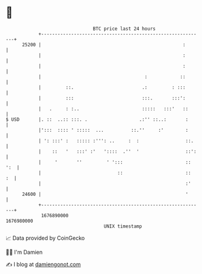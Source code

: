 * 👋

#+begin_example
                                   BTC price last 24 hours                    
               +------------------------------------------------------------+ 
         25200 |                                                    :       | 
               |                                                    :       | 
               |                                                    :       | 
               |                                      :            ::       | 
               |         ::.                         .:         : :::       | 
               |         :::                         :::.       :::':       | 
               |   .     : :..                       :::::   :::'   ::      | 
   $ USD       |. ::  ..:: :::. .                   .:'' ::..:       :      | 
               |':::  :::: ' :::::  ...          ::.''     :'        :      | 
               | ': :::' :   ::::: :''': ..     :  :                 ::.    | 
               |    ::   '   :::' :'   '::::  .''  '                 ::':   | 
               |     '       ''         ' ':::                       :: ':  | 
               |                            ::                       ::  :  | 
               |                                                     :'     | 
         24600 |                                                     '      | 
               +------------------------------------------------------------+ 
                1676890000                                        1676980000  
                                       UNIX timestamp                         
#+end_example
📈 Data provided by CoinGecko

🧑‍💻 I'm Damien

✍️ I blog at [[https://www.damiengonot.com][damiengonot.com]]
